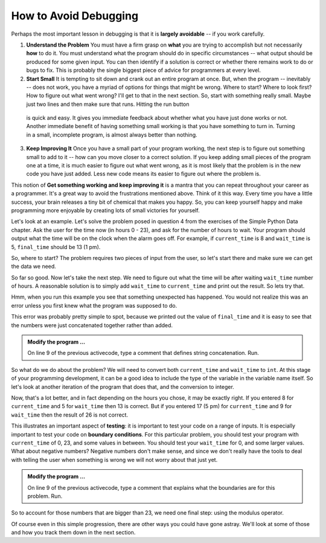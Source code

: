 ..  Copyright (C)  Brad Miller, David Ranum, Jeffrey Elkner, Peter Wentworth, Allen B. Downey, Chris
    Meyers, and Dario Mitchell.  Permission is granted to copy, distribute
    and/or modify this document under the terms of the GNU Free Documentation
    License, Version 1.3 or any later version published by the Free Software
    Foundation; with Invariant Sections being Forward, Prefaces, and
    Contributor List, no Front-Cover Texts, and no Back-Cover Texts.  A copy of
    the license is included in the section entitled "GNU Free Documentation
    License".

.. qnum::
   :prefix: debug-2-
   :start: 1

.. index:: boundary condition, testing, debug

How to Avoid Debugging
----------------------

Perhaps the most important lesson in debugging is that it is **largely avoidable** -- if you work carefully.

1.  **Understand the Problem**  You must have a firm grasp on **what** you are trying to accomplish but not 
    necessarily **how** to do it.  You must understand what the program should do in specific circumstances 
    -- what output should be produced for some given input. You can then identify if a solution is correct or 
    whether there remains work to do or bugs to fix. This is probably the single biggest piece of advice for 
    programmers at every level.  

2.  **Start Small**  It is tempting to sit down and crank out an entire program at once.  But, when the program 
    -- inevitably -- does not work, you have a myriad of options for things that might be wrong.  Where to start? 
    Where to look first?  How to figure out what went wrong?  I'll get to that in the next section.  So, start 
    with something really small.  Maybe just two lines and then make sure that runs.  Hitting the run button 
   is quick and easy. It gives you immediate feedback about whether what you have just done works or not.  
   Another immediate benefit of having something small working is that you have something to turn in.  Turning 
   in a small, incomplete program, is almost always better than nothing.


3.  **Keep Improving It**  Once you have a small part of your program working, the next step is to figure out 
    something small to add to it -- how can you move closer to a correct solution.  If you keep adding small 
    pieces of the program one at a time, it is much easier to figure out what went wrong, as it is most likely 
    that the problem is in the new code you have just added.  Less new code means its easier to figure out where 
    the problem is.

This notion of **Get something working and keep improving it** is a mantra that you can repeat throughout your 
career as a programmer.  It's a great way to avoid the frustrations mentioned above.  Think of it this way.  
Every time you have a little success, your brain releases a tiny bit of chemical that makes you happy.  So, you 
can keep yourself happy and make programming more enjoyable by creating lots of small victories for yourself.


Let's look at an example.  Let's solve the problem posed in question 4 from the exercises of the Simple Python 
Data chapter. Ask the user for the time now (in hours 0 - 23), and ask for the number of hours to wait. Your 
program should output what the time will be on the clock when the alarm goes off. For example, if 
``current_time`` is 8 and ``wait_time`` is 5, ``final_time`` should be 13 (1 pm).

So, where to start?  The problem requires two pieces of input from the user, so let's start there and make sure 
we can get the data we need.

.. activecode:: dba

   current_time = input("what is the current time (in hours)?")
   wait_time = input("How many hours do you want to wait?")

   print(current_time)
   print(wait_time)


So far so good.  Now let's take the next step.  We need to figure out what the time will be after waiting 
``wait_time`` number of hours.  A reasonable solution is to simply add ``wait_time`` to ``current_time`` and 
print out the result.  So lets try that.

.. activecode:: dbb

   current_time = input("What is the current time (in hours 0 - 23)?")
   wait_time = input("How many hours do you want to wait?")

   print(current_time)
   print(wait_time)

   final_time = current_time + wait_time
   print(final_time)
   #

Hmm, when you run this example you see that something unexpected has happened. You would not realize this was an 
error unless you first knew what the program was supposed to do.

.. mchoice:: mcda
   :answer_a: Python is stupid and does not know how to add properly.
   :answer_b: There is nothing wrong here.
   :answer_c: Python is doing string concatenation, not integer addition.
   :correct: c
   :feedback_a: No, Python is probabaly not broken.
   :feedback_b: No, try adding the two numbers together yourself, you will definitely get a different result.
   :feedback_c: Yes!  Remember that input returns a string.  Now we will need to convert the string to an integer

   Which of the following best describes what is wrong with the  previous example?

This error was probably pretty simple to spot, because we printed out the value of ``final_time`` and it is easy 
to see that the numbers were just concatenated together rather than added.  

.. admonition:: Modify the program ...

   On line 9 of the previous activecode, type a comment that defines string concatenation. Run.

So what do we do about the problem?  We will need to convert both ``current_time`` and ``wait_time`` to ``int``.  
At this stage of your programming development, it can be a good idea to include the type of the variable in the 
variable name itself.  So let's look at another iteration of the program that does that, and the conversion to 
integer.


.. activecode:: dbc

   current_time_str = input("What is the current time (in hours 0-23)?")
   wait_time_str = input("How many hours do you want to wait?")

   current_time_int = int(current_time_str)
   wait_time_int = int(wait_time_str)

   final_time_int = current_time_int + wait_time_int
   print(final_time_int)
   #



Now, that's a lot better, and in fact depending on the hours you chose, it may be exactly right.  If you entered 
8 for ``current_time`` and 5 for ``wait_time`` then 13 is correct.  But if you entered 17 (5 pm) for 
``current_time`` and 9 for ``wait_time`` then the result of 26 is not correct.

This illustrates an important aspect of **testing**: it is important to test your code on a range of inputs.  It 
is especially important to test your code on **boundary conditions**.  For this particular problem, you should 
test your program with ``current_time`` of 0, 23, and some values in between.  You should test your ``wait_time`` 
for 0, and some larger values.  What about negative numbers?  Negative numbers don't make sense, and since we 
don't really have the tools to deal with telling the user when something is wrong we will not worry about that 
just yet.  

.. admonition:: Modify the program ...

   On line 9 of the previous activecode, type a comment that explains what the boundaries are for this problem. Run.


So to account for those numbers that are bigger than 23, we need one final step: using the modulus operator.

.. activecode:: dbd

   current_time_str = input("What is the current time (in hours 0-23)?")
   wait_time_str = input("How many hours do you want to wait?")

   current_time_int = int(current_time_str)
   wait_time_int = int(wait_time_str)

   final_time_int = current_time_int + wait_time_int
   
   final_answer = final_time_int % 24

   print("The time after waiting is: ", final_answer)

Of course even in this simple progression, there are other ways you could have gone astray.  We'll look at some 
of those and how you track them down in the next section.


